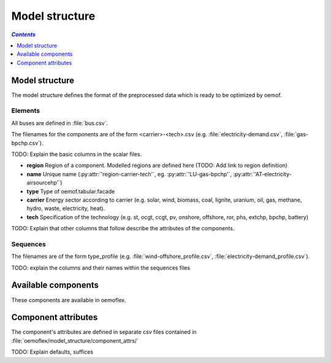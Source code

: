 .. _model_structure_label:

~~~~~~~~~~~~~~~
Model structure
~~~~~~~~~~~~~~~

.. contents:: `Contents`
    :depth: 1
    :local:
    :backlinks: top

Model structure
===============

The model structure defines the format of the preprocessed data which is ready to be optimized by oemof.

Elements
--------

All buses are defined in :file:`bus.csv`.

The filenames for the components are of the form <carrier>-<tech>.csv (e.g. :file:`electricity-demand.csv`, :file:`gas-bpchp.csv`).

TODO: Explain the basic columns in the scalar files.

* **region** Region of a component. Modelled regions are defined here (TODO: Add link to region
  definition)
* **name** Unique name (:py:attr:`'region-carrier-tech'`, eg. :py:attr:`'LU-gas-bpchp'`,
  :py:attr:`'AT-electricity-airsourcehp'`)
* **type** Type of oemof.tabular.facade
* **carrier** Energy sector according to carrier (e.g. solar, wind, biomass, coal, lignite, uranium, oil, gas, methane, hydro, waste, electricity, heat).
* **tech** Specification of the technology (e.g. st, ocgt, ccgt, pv, onshore, offshore, ror, phs, extchp, bpchp, battery)

TODO: Explain that other columns that follow describe the attributes of the components.

Sequences
---------

The filenames are of the form type_profile (e.g.
:file:`wind-offshore_profile.csv`, :file:`electricity-demand_profile.csv`).

TODO: explain the columns and their names within the sequences files

Available components
====================

These components are available in oemoflex.

.. csv-table::
   :header-rows: 1
   :file: ../oemoflex/model_structure/components.csv

Component attributes
====================

The component's attributes are defined in separate csv files contained in
:file:`oemoflex/model_structure/component_attrs/`

TODO: Explain defaults, suffices
